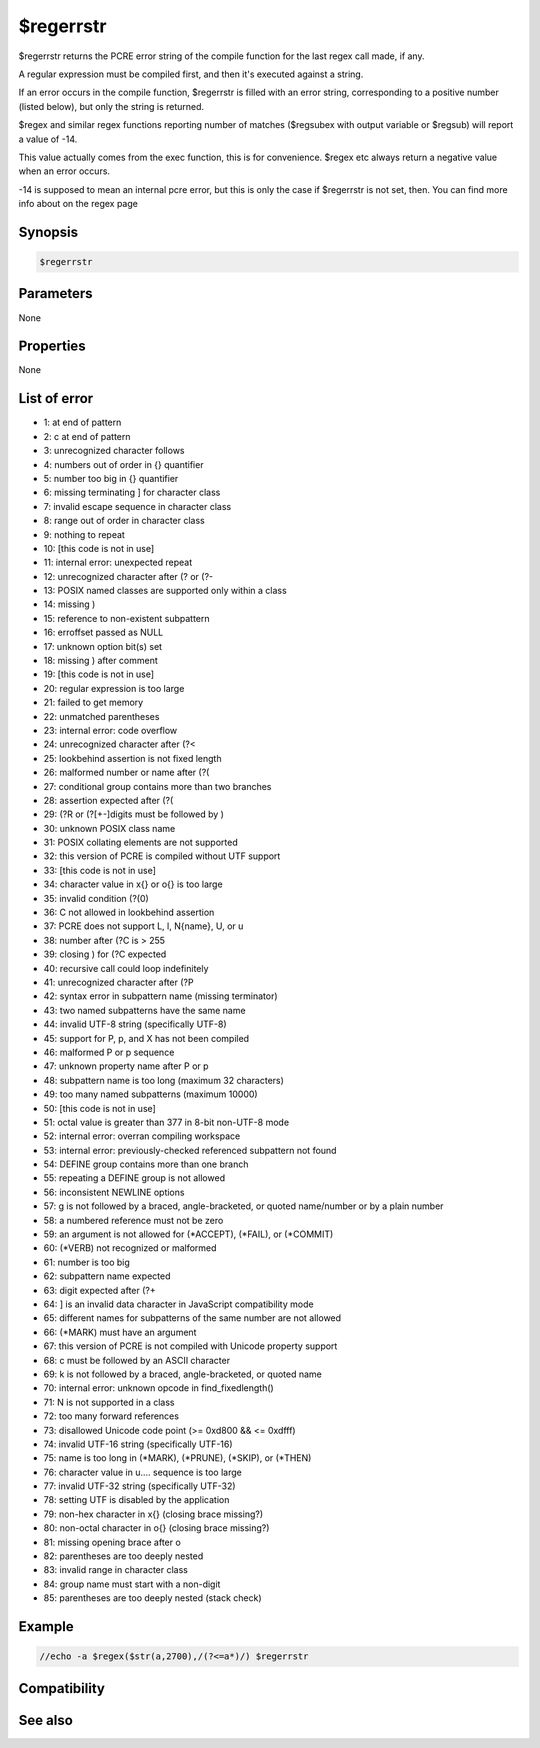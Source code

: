 $regerrstr
==========

$regerrstr returns the PCRE error string of the compile function for the last regex call made, if any.

A regular expression must be compiled first, and then it's executed against a string.

If an error occurs in the compile function, $regerrstr is filled with an error string, corresponding to a positive number (listed below), but only the string is returned.

$regex and similar regex functions reporting number of matches ($regsubex with output variable or $regsub) will report a value of -14.

This value actually comes from the exec function, this is for convenience. $regex etc always return a negative value when an error occurs.

-14 is supposed to mean an internal pcre error, but this is only the case if $regerrstr is not set, then. You can find more info about on the regex page

Synopsis
--------

.. code:: text

    $regerrstr

Parameters
----------

None

Properties
----------

None

List of error
-------------

* 1:  \ at end of pattern
* 2:  \c at end of pattern
* 3:  unrecognized character follows \
* 4:  numbers out of order in {} quantifier
* 5:  number too big in {} quantifier
* 6:  missing terminating ] for character class
* 7:  invalid escape sequence in character class
* 8:  range out of order in character class
* 9:  nothing to repeat
* 10:  [this code is not in use]
* 11:  internal error: unexpected repeat
* 12:  unrecognized character after (? or (?-
* 13:  POSIX named classes are supported only within a class
* 14:  missing )
* 15:  reference to non-existent subpattern
* 16:  erroffset passed as NULL
* 17:  unknown option bit(s) set
* 18:  missing ) after comment
* 19:  [this code is not in use]
* 20:  regular expression is too large
* 21:  failed to get memory
* 22:  unmatched parentheses
* 23:  internal error: code overflow
* 24:  unrecognized character after (?<
* 25:  lookbehind assertion is not fixed length
* 26:  malformed number or name after (?(
* 27:  conditional group contains more than two branches
* 28:  assertion expected after (?(
* 29:  (?R or (?[+-]digits must be followed by )
* 30:  unknown POSIX class name
* 31:  POSIX collating elements are not supported
* 32:  this version of PCRE is compiled without UTF support
* 33:  [this code is not in use]
* 34:  character value in \x{} or \o{} is too large
* 35:  invalid condition (?(0)
* 36:  \C not allowed in lookbehind assertion
* 37:  PCRE does not support \L, \l, \N{name}, \U, or \u
* 38:  number after (?C is > 255
* 39:  closing ) for (?C expected
* 40:  recursive call could loop indefinitely
* 41:  unrecognized character after (?P
* 42:  syntax error in subpattern name (missing terminator)
* 43:  two named subpatterns have the same name
* 44:  invalid UTF-8 string (specifically UTF-8)
* 45:  support for \P, \p, and \X has not been compiled
* 46:  malformed \P or \p sequence
* 47:  unknown property name after \P or \p
* 48:  subpattern name is too long (maximum 32 characters)
* 49:  too many named subpatterns (maximum 10000)
* 50:  [this code is not in use]
* 51:  octal value is greater than \377 in 8-bit non-UTF-8 mode
* 52:  internal error: overran compiling workspace
* 53:  internal error: previously-checked referenced subpattern not found
* 54:  DEFINE group contains more than one branch
* 55:  repeating a DEFINE group is not allowed
* 56:  inconsistent NEWLINE options
* 57:  \g is not followed by a braced, angle-bracketed, or quoted name/number or by a plain number
* 58:  a numbered reference must not be zero
* 59:  an argument is not allowed for (*ACCEPT), (*FAIL), or (*COMMIT)
* 60:  (*VERB) not recognized or malformed
* 61:  number is too big
* 62:  subpattern name expected
* 63:  digit expected after (?+
* 64:  ] is an invalid data character in JavaScript compatibility mode
* 65:  different names for subpatterns of the same number are not allowed
* 66: (*MARK) must have an argument
* 67: this version of PCRE is not compiled with Unicode property support
* 68:  \c must be followed by an ASCII character
* 69:  \k is not followed by a braced, angle-bracketed, or quoted name
* 70:  internal error: unknown opcode in find_fixedlength()
* 71:  \N is not supported in a class
* 72:  too many forward references
* 73:  disallowed Unicode code point (>= 0xd800 && <= 0xdfff)
* 74:  invalid UTF-16 string (specifically UTF-16)
* 75:  name is too long in (*MARK), (*PRUNE), (*SKIP), or (*THEN)
* 76:  character value in \u.... sequence is too large
* 77:  invalid UTF-32 string (specifically UTF-32)
* 78:  setting UTF is disabled by the application
* 79:  non-hex character in \x{} (closing brace missing?)
* 80:  non-octal character in \o{} (closing brace missing?)
* 81:  missing opening brace after \o
* 82:  parentheses are too deeply nested
* 83:  invalid range in character class
* 84:  group name must start with a non-digit
* 85:  parentheses are too deeply nested (stack check)

Example
-------

.. code:: text

    //echo -a $regex($str(a,2700),/(?<=a*)/) $regerrstr

Compatibility
-------------

.. compatibility:: 5.9

See also
--------

.. hlist::
    :columns: 4

    * :doc:`$regex </identifiers/regex>`

